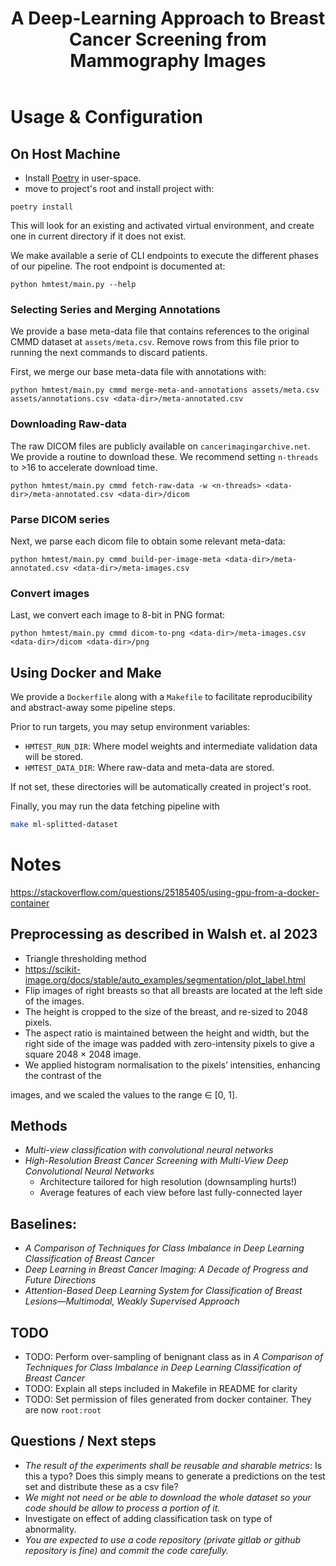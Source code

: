#+title: A Deep-Learning Approach to Breast Cancer Screening from Mammography Images

* Usage & Configuration

** On Host Machine

- Install [[https://python-poetry.org/docs/#installation][Poetry]] in user-space.
- move to project's root and install project with:

#+begin_src shell
poetry install
#+end_src

This will look for an existing and activated virtual environment, and create one
in current directory if it does not exist.

We make available a serie of CLI endpoints to execute the different phases of
our pipeline. The root endpoint is documented at:

#+begin_src shell
python hmtest/main.py --help
#+end_src

*** Selecting Series and Merging Annotations

We provide a base meta-data file that contains references to the original CMMD dataset at
~assets/meta.csv~.
Remove rows from this file prior to running the next commands to discard
patients.

First, we merge our base meta-data file with annotations with:

#+begin_src shell
python hmtest/main.py cmmd merge-meta-and-annotations assets/meta.csv assets/annotations.csv <data-dir>/meta-annotated.csv
#+end_src

*** Downloading Raw-data

The raw DICOM files are publicly available on ~cancerimagingarchive.net~.
We provide a routine to download these. We recommend setting ~n-threads~
to >16 to accelerate download time.

#+begin_src shell
python hmtest/main.py cmmd fetch-raw-data -w <n-threads> <data-dir>/meta-annotated.csv <data-dir>/dicom
#+end_src

*** Parse DICOM series
Next, we parse each dicom file to obtain some relevant meta-data:

#+begin_src shell
python hmtest/main.py cmmd build-per-image-meta <data-dir>/meta-annotated.csv <data-dir>/meta-images.csv
#+end_src

*** Convert images

Last, we convert each image to 8-bit in PNG format:

#+begin_src shell
python hmtest/main.py cmmd dicom-to-png <data-dir>/meta-images.csv <data-dir>/dicom <data-dir>/png
#+end_src

** Using Docker and Make

We provide a ~Dockerfile~ along with a ~Makefile~ to facilitate reproducibility and
abstract-away some pipeline steps.

Prior to run targets, you may setup environment variables:
- ~HMTEST_RUN_DIR~: Where model weights and intermediate validation data will be stored.
- ~HMTEST_DATA_DIR~: Where raw-data and meta-data are stored.

If not set, these directories will be automatically created in project's root.

Finally, you may run the data fetching pipeline with

#+begin_src sh
make ml-splitted-dataset
#+end_src

* Notes

https://stackoverflow.com/questions/25185405/using-gpu-from-a-docker-container

** Preprocessing as described in Walsh et. al 2023
- Triangle thresholding method
- https://scikit-image.org/docs/stable/auto_examples/segmentation/plot_label.html
- Flip images of right breasts so that all breasts are located at the left side of
        the images.
- The height is cropped to the size of the breast, and re-sized to 2048 pixels.
- The aspect ratio is maintained between the height and width, but the right side of the
        image was padded with zero-intensity pixels to give a square 2048 × 2048 image.
- We applied histogram normalisation to the pixels’ intensities, enhancing the contrast of the
images, and we scaled the values to the range ∈ [0, 1].


** Methods
- /Multi-view classification with convolutional neural networks/
- /High-Resolution Breast Cancer Screening with Multi-View Deep Convolutional Neural Networks/
  - Architecture tailored for high resolution (downsampling hurts!)
  - Average features of each view before last fully-connected layer


** Baselines:
- /A Comparison of Techniques for Class Imbalance in Deep Learning Classification of Breast Cancer/
- /Deep Learning in Breast Cancer Imaging: A Decade of Progress and Future Directions/
- /Attention-Based Deep Learning System for Classification of Breast Lesions—Multimodal, Weakly Supervised Approach/

** TODO
- TODO: Perform over-sampling of benignant class as in /A Comparison of Techniques for Class Imbalance in Deep Learning Classification of Breast Cancer/
- TODO: Explain all steps included in Makefile in README for clarity
- TODO: Set permission of files generated from docker container. They are now ~root:root~

** Questions / Next steps
- /The result of the experiments shall be reusable and sharable metrics/: Is this a typo? Does this simply means to generate a predictions on the test set and distribute these as a csv file?
- /We might not need or be able to download the whole dataset so your code should be allow to process a portion of it./
- Investigate on effect of adding classification task on type of abnormality.
- /You are expected to use a code repository (private gitlab or github repository is fine) and commit the code carefully./
